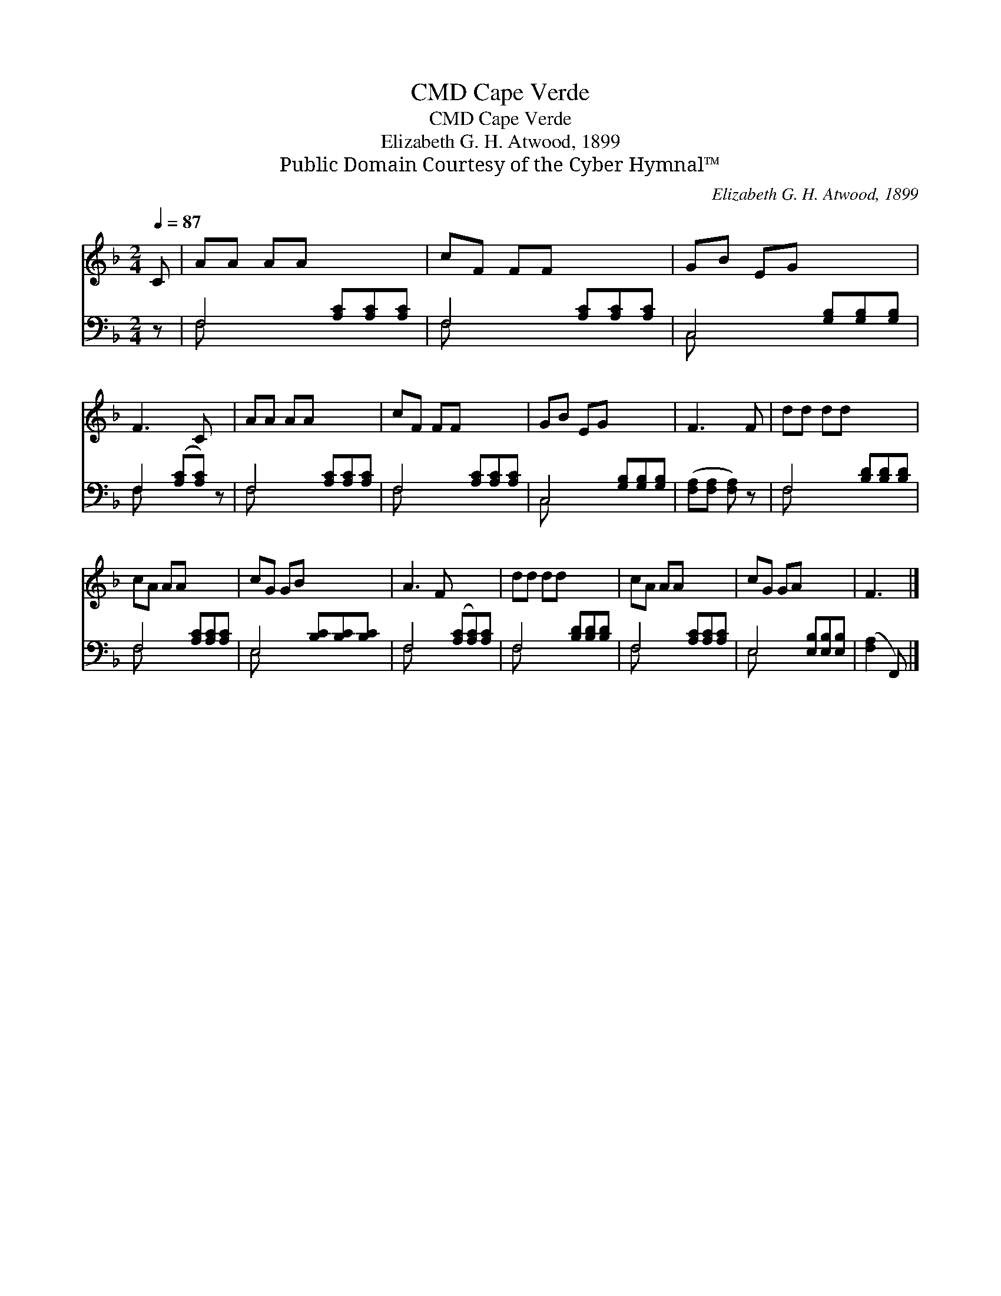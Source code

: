 X:1
T:Cape Verde, CMD
T:Cape Verde, CMD
T:Elizabeth G. H. Atwood, 1899
T:Public Domain Courtesy of the Cyber Hymnal™
C:Elizabeth G. H. Atwood, 1899
Z:Public Domain
Z:Courtesy of the Cyber Hymnal™
%%score 1 ( 2 3 )
L:1/8
Q:1/4=87
M:2/4
K:F
V:1 treble 
V:2 bass 
V:3 bass 
V:1
 C | AA AA x3 | cF FF x3 | GB EG x3 | F3 C x | AA AA x3 | cF FF x3 | GB EG x3 | F3 F | dd dd x3 | %10
 cA AA x3 | cG GB x3 | A3 F x3 | dd dd x3 | cA AA x3 | cG GA x3 | F3 |] %17
V:2
 z | F,4 [A,C][A,C][A,C] | F,4 [A,C][A,C][A,C] | C,4 [G,B,][G,B,][G,B,] | F,2 ([A,C][A,C]) z | %5
 F,4 [A,C][A,C][A,C] | F,4 [A,C][A,C][A,C] | C,4 [G,B,][G,B,][G,B,] | ([F,A,][F,A,] [F,A,]) z | %9
 F,4 [B,D][B,D][B,D] | F,4 [A,C][A,C][A,C] | E,4 [B,C][B,C][B,C] | F,4 ([A,C][A,C])[A,C] | %13
 F,4 [B,D][B,D][B,D] | F,4 [A,C][A,C][A,C] | E,4 [E,B,][E,B,][E,B,] | ([F,A,]2 F,,) |] %17
V:3
 x | F, x6 | F, x6 | C, x6 | F, x4 | F, x6 | F, x6 | C, x6 | x4 | F, x6 | F, x6 | E, x6 | F, x6 | %13
 F, x6 | F, x6 | E, x6 | x3 |] %17

